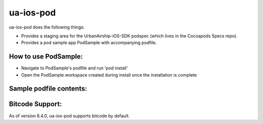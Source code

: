 ua-ios-pod
==========

ua-ios-pod does the following things:

- Provides a staging area for the UrbanAirship-iOS-SDK podspec (which lives in the Cocoapods Specs repo).
- Provides a pod sample app PodSample with accompanying podfile.

How to use PodSample:
^^^^^^^^^^^^^^^^^^^^^

- Navigate to PodSample's podfile and run 'pod install'
- Open the PodSample.workspace created during install once the installation is complete

Sample podfile contents:
^^^^^^^^^^^^^^^^^^^^^^^^

.. code-block:: json
    use_frameworks!

    #fetch source and podspec from local ua-ios-pod-dev directory
    target "PodSample" do
    pod 'UrbanAirship-iOS-SDK', '~> 7.0.3.rc1'
    end

Bitcode Support:
^^^^^^^^^^^^^^^^

As of version 6.4.0, ua-ios-pod supports bitcode by default.
